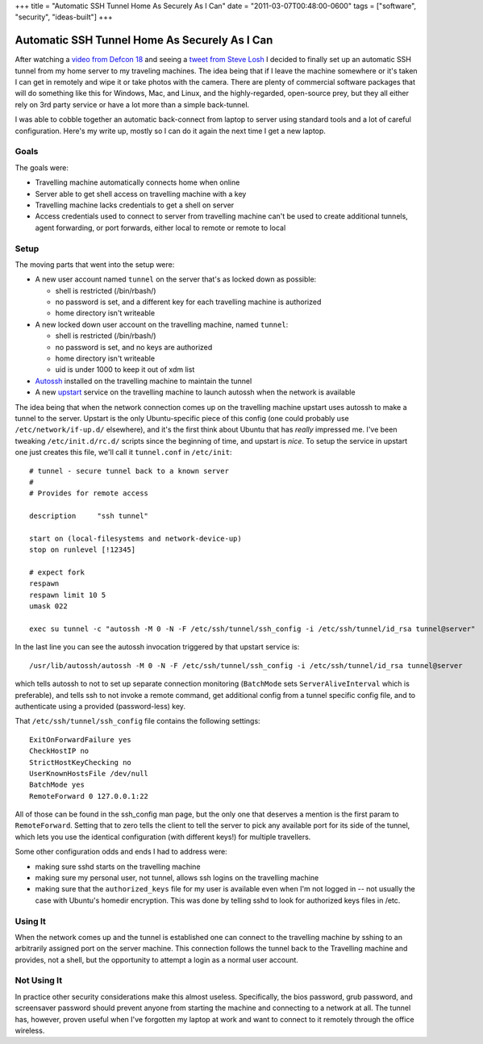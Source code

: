 +++
title = "Automatic SSH Tunnel Home As Securely As I Can"
date = "2011-03-07T00:48:00-0600"
tags = ["software", "security", "ideas-built"]
+++

Automatic SSH Tunnel Home As Securely As I Can
==============================================

After watching a `video from Defcon 18`_ and seeing a `tweet from Steve Losh`_ I
decided to finally set up an automatic SSH tunnel from my home server to my
traveling machines.  The idea being that if I leave the machine somewhere or
it's taken I can get in remotely and wipe it or take photos with the camera.
There are plenty of commercial software packages that will do something like
this for Windows, Mac, and Linux, and the highly-regarded, open-source prey, but
they all either rely on 3rd party service or have a lot more than a simple back-tunnel.

I was able to cobble together an automatic back-connect from laptop to server
using standard tools and a lot of careful configuration.  Here's my write up,
mostly so I can do it again the next time I get a new laptop.

.. _video from Defcon 18: http://www.youtube.com/watch?v=U4oB28ksiIo
.. _tweet from Steve Losh: http://twitter.com/#!/stevelosh/status/19918648672002049
.. read_more

Goals
-----

The goals were:

- Travelling machine automatically connects home when online
- Server able to get shell access on travelling machine with a key
- Travelling machine lacks credentials to get a shell on server
- Access credentials used to connect to server from travelling machine can't be
  used to create additional tunnels, agent forwarding, or port forwards, either
  local to remote or remote to local

Setup
-----

The moving parts that went into the setup were:

- A new user account named ``tunnel`` on the server that's as locked down as
  possible:

  - shell is restricted (/bin/rbash/)
  - no password is set, and a different key for each travelling machine is
    authorized
  - home directory isn't writeable

- A new locked down user account on the travelling machine, named ``tunnel``:

  - shell is restricted (/bin/rbash/)
  - no password is set, and no keys are authorized
  - home directory isn't writeable
  - uid is under 1000 to keep it out of xdm list

- Autossh_ installed on the travelling machine to maintain the tunnel
- A new upstart_ service on the travelling machine to launch autossh when the
  network is available

The idea being that when the network connection comes up on the travelling
machine upstart uses autossh to make a tunnel to the server.  Upstart is the
only Ubuntu-specific piece of this config (one could probably use
``/etc/network/if-up.d/`` elsewhere), and it's the first think about Ubuntu that
has *really* impressed me.  I've been tweaking ``/etc/init.d/rc.d/`` scripts
since the beginning of time, and upstart is *nice*.  To setup the service in
upstart one just creates this file, we'll call it ``tunnel.conf`` in
``/etc/init``::

    # tunnel - secure tunnel back to a known server
    #
    # Provides for remote access

    description     "ssh tunnel"

    start on (local-filesystems and network-device-up)
    stop on runlevel [!12345]

    # expect fork
    respawn
    respawn limit 10 5
    umask 022

    exec su tunnel -c "autossh -M 0 -N -F /etc/ssh/tunnel/ssh_config -i /etc/ssh/tunnel/id_rsa tunnel@server"

In the last line you can see the autossh invocation triggered by that upstart
service is::

    /usr/lib/autossh/autossh -M 0 -N -F /etc/ssh/tunnel/ssh_config -i /etc/ssh/tunnel/id_rsa tunnel@server

which tells autossh to not to set up separate connection monitoring
(``BatchMode`` sets ``ServerAliveInterval`` which is preferable), and tells ssh
to not invoke a remote command, get additional config from a tunnel specific
config file, and to authenticate using a provided (password-less) key.

That ``/etc/ssh/tunnel/ssh_config`` file contains the following settings::

    ExitOnForwardFailure yes
    CheckHostIP no
    StrictHostKeyChecking no
    UserKnownHostsFile /dev/null
    BatchMode yes
    RemoteForward 0 127.0.0.1:22

All of those can be found in the ssh_config man page, but the only one that
deserves a mention is the first param to ``RemoteForward``.  Setting that to
zero tells the client to tell the server to pick any available port for its side
of the tunnel, which lets you use the identical configuration (with different
keys!) for multiple travellers.

Some other configuration odds and ends I had to address were:

- making sure sshd starts on the travelling machine
- making sure my personal user, not tunnel, allows ssh logins on the travelling
  machine
- making sure that the ``authorized_keys`` file for my user is available even
  when I'm not logged in -- not usually the case with Ubuntu's homedir
  encryption.  This was done by telling sshd to look for authorized keys files
  in /etc.

Using It
--------
When the network comes up and the tunnel is established one can connect to the
travelling machine by sshing to an arbitrarily assigned port on the server
machine.  This connection follows the tunnel back to the Travelling machine and
provides, not a shell, but the opportunity to attempt a login as a normal user
account.

Not Using It
------------
In practice other security considerations make this almost useless.
Specifically, the bios password, grub password, and screensaver password should
prevent anyone from starting the machine and connecting to a network at all.
The tunnel has, however, proven useful when I've forgotten my laptop at work and
want to connect to it remotely through the office wireless.

.. _autossh: http://www.harding.motd.ca/autossh/
.. _upstart: http://upstart.ubuntu.com/

.. tags: security,ideas-built,software
